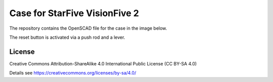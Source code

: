 Case for StarFive VisionFive 2
==============================

The repository contains the OpenSCAD file for the case in the image below.

.. image:: case.png
  :width: 400
  :alt: StarFive VisionFive 2 case

The reset button is activated via a push rod and a lever.

.. image:: board_assembly.png
  :width: 400
  :alt: Board assembly

License
-------

Creative Commons Attribution-ShareAlike 4.0 International Public License
(CC BY-SA 4.0)

Details see https://creativecommons.org/licenses/by-sa/4.0/
